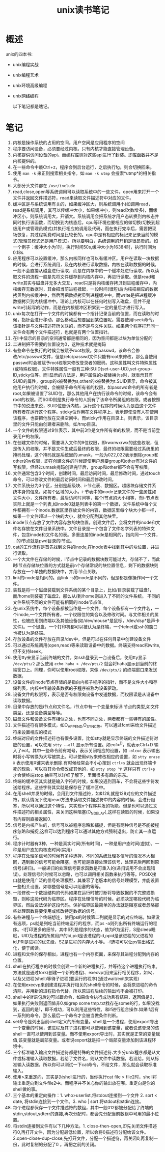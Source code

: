 #+TITLE: unix读书笔记

* 概述
unix的四本书:
- unix编程实战
- unix编程艺术
- unix环境高级编程
- unix网络编程

 以下笔记都是瞎记。

* 笔记
1. 内核是操作系统的占用的空间。用户空间是应用程序的空间
2. 程序要访问设备，必须要经过内核。只有内核才能直接管理设备。
3. 内核提供访问设备的api。而编程库则对这些api进行了封装。即库函数并不是内核提供的。
4. 在一些命令中敲Ctrl+z，程序会到后台运行，之后执行fg，则会切换回来。
5. 使用 =man -k= 来正则搜索相关指令，如 =man -k utmp= 会搜索*utmp*的相关指令。
6. 大部分头文件都在 =/usr/include=
7. read,close,open等系统调用可以读取系统中的一些文件，open用来打开一个文件并返回文件描述符，read来读取文件描述符中对应的文件。
8. 缓冲区是与系统调用有关的，如果缓冲区大，则系统调用小(如调用read，read是系统调用，其可以传缓冲大小，如果缓冲小，则read次数增多)，而缓冲区小，则系统调用大，开销大。系统调用会把系统才用户态转换到内核态并同时执行该函数，而切换到内核态后，cpu等环境也要相应的做切换(切换到超级用户或管理员模式)并执行相应的调用及代码，而在执行完毕后，需要把现场恢复，其过程耗费时间是比较长的。cpu中是有相应的标记来记录当前的模式(管理员模式还是用户模式)。所以要明白，系统调用的开销是很昂贵的。如一个例子：缓冲大小为1时，执行时间50s,缓冲大小为16384时，执行时间为0.18s.
9. 应用程序可以设置缓冲，那么内核同样也可以有缓冲区。用户在读取一块数据的时候，会进行系统调用，及在内核进行读取数据，内核在读取数据的时候，一般不会直接从磁盘进行读取，而是在内存中的一个缓冲处进行读取，所以读取文件的流程一般是先将文件缓存到内核内存中，再进行读取。但是read和write其实与磁盘并无多大交互，read只是将内核缓存拷贝到进程缓存中，内核缓存无数据时，其会把当前进程挂起，一段时间(很短)后内核把相应的数据拷贝到内核缓冲中，然后再把数据拷贝到进程缓冲中。而write是把进程缓冲数据拷贝到内核缓冲中。理论上内核可以在任何时刻写入磁盘，但并不是write引起写的动作，而是在内核缓冲区积累到一定的量后才进行写入。
10. unix每次在打开一个文件的时候都有一个指针记录当前的位置，而在读取的时候，指针会进行移动，那么移动后想要回到某位置呢，需要使用lseek命令。该指针是与文件描述符所关联的，而不是与文件关联。如果两个程序打开同一文件会有两个文件描述符，也就是有两个位置指针。
11. 在ll中显示的目录的空间通常都是相同的，因为空间都是以块为单位分配的
12. 二进制把不需要的位置设为0，这种技术就是掩码
13. 有些命令在执行的时候会被赋予root权限，如passwd，该命令会修改/etc/passwd文件，但是/etc/passwd文件只能有root来修改，那么当使用passwd时会被赋予root权限来修改登录者的密码。这种属性叫文件特殊属性(或特殊权限)。文件特殊属性一般有三种:SUID(set-user-UD),set-group-ID,sticky位等。而ll显示的方法是，用户属性的x被替换为s时，就表示其有SUID的属性，group的x被替换为s,other的x被替换为t.SUID表示，命令被其他用户执行的时候，会被赋予命令所有者的权限，如passwd命令的所有者是root,如果被设置了SUID位，那么其他用户在执行该命令的时候，该命令会有root的权限。而SGID则是执行命令的人拥有了该命令所属组的权限。或者按照书中的说法来说，SUID位告诉内核，运行这个程序的时候认为是由这个文件所有者在运行这个程序。sticky位作用在文件程序上，表示即使没有人在使用该程序，也要把他放在交换空间中。而sticky作用在目录上，则表示，该目录里的文件只能由创建者来删除，如/tmp目录。
14. 一个文件的权限通过9位表示，其中前3位是文件所有者的权限，而不是当前登录用户的权限。
15. 在创建文件的时候，需要填入文件的9位权限，即rwxrwxrwx的这些权限，但是传入的权限，并不是文件生成后最终的权限，最终的权限需要经过系统里的掩码处理，这个掩码就是系统里的umask，一般为022,022表示删除group和other的w权限，即在创建文件的时候即使用户想要group和other有对文件的写权限，但经过umask掩码创建完毕后，group和other都不会有写权限。
16. 文件通常包含3个时间，创建时间，最后访问时间，最后修改时间，通过touch命令，可以修改文件的最后访问时间和最后修改时间。
17. 文件系统分为3个区，分别是超级块、i-节点表、数据区。超级块存储文件系统本身的信息，如每个区域的大小。i-节表中的inode记录文件的一些属性如文件大小，文件所有者，最后访问时间等，每个i节点的大小相等，而i-节点表实际上就是一个列表,如inode0就是列表中的第一个数据，文件系统中每个文件都拥有一个inode.数据区里存放文件的内容，数据区里每个块大小都一样，如果一个文件超过一个块的大小，就会分配到其他块里。
18. inode节点存放了文件内容存放的块位置。创建文件后，会将文件的inode和文件名存放在文件目录系统中。文件目录是一个包含了文件名字列表的特殊文件，包含inode和文件名的表。多重连接的inode是相同的，指向同一个文件， =.= 的i节点就是pwd目录的i节点。
19. cat的工作流程是首先找到文件的inode,在inode表中找到其中的块位置，并进行读取。
20. 一个大文件在存储的时候，i节点中记录的数据块数可能过大，存储不了，而此时i节点存储块位置的方式就是前n个存储常规的块位置信息，剩下的数据块则存放在一个单独的数据块中，并用i节点关联。
21. link的inode是相同的。而link -s的inode是不同的，但是都是像操作同一个文件。
22. 装载是将一个磁盘装载到文件系统的某个目录上，比如/目录装载了磁盘1，而/home则装载了磁盘2，那么从/到/home则进入了不同的文件系统。 不同的文件系统不同的文件可能有相同的inode节点值。
23. 在unix系统中，每个设备都被当作是一个文件，每个设备都有一个文件名，一个inode,一个文件所有者，一个权限位的集合以及修改时间。与文件相关的属性，也被应用到终端以及其他设备(如/dev/mouse*是鼠标，/dev/dsp*是声卡文件)。一个键盘，一个打印机都可以被认为是终端，一个telnet或ssh的窗口也被认为是终端。
24. 存放设备的文件存放在目录/dev中，但是可以在任何目录中创建设备文件
25. 可以通过系统调用(open,read)等来读取设备中的数据。终端支持read和write,但不支持lseek。
26. 使用tty来显示当前终端的文件，如ssh登录到一台设备后，使用tty显示 =/dev/pts/2= 那么使用 =echo haha > /dev/pts/2= 就会将haha显示到当前的终端窗口上。同理，你可以使用root权限，来像 =/dev/pts/2= 的终端窗口来发送数据。
27. 设备文件的inode节点存储的是指向内核子程序的指针，而不是文件大小和存储列表。内核中传输设备数据的子程序被称为设备驱动。
28. 设备文件的权限写，表示是否有权限向设备中发送数据，而权限读是从设备中读取数据。
29. 目录中存放的是i节点和文件名，i节点中有一个变量来标识i节点的类型,如文件类型，还是设备类型等等。
30. 磁盘文件和设备文件有相似之处，也有不同之处，两者都有一些特有的属性。
31. 文件描述符有很多模式，如O_APPEND,O_SYNC等。可以通过fcntl来给文件描述符来设置相应的模式
32. 终端对应的文件描述符也有很多设置，比如stty就是显示终端的文件描述符对应的设置，可以使用 =stty --all= 显示所有设置。如eof=^D，就表示Ctrl+D 输入了eof。其中一些命令前有减号，表示关闭相应的设置，如 =-olcuc= 表示输出时将小写转换为大写被禁止。可以使用stty来修改相应的设置，如 =stty erase X= 表示使用X键来表示删除.有时候经常会不小心按到 =ctrl+s= 就会出现终端卡死的现象，可以将其命令修改成其他的，如 =stty stop ^P= 这样只有 =ctrl+p= 才会使终端stop.抽空可以详细了解下，里面很多有趣的东东。
33. 终端的缓冲区其实就是输入字符的时候，如果没遇到回车，不会将这些字符发送给程序。这些字符其实就是保存在了缓冲区中。
34. 在用shell并发的时候，会用到文件描述符，如&128,就是128对应的文件描述符，默认情况下使用read方法来读取文件描述符中的内容的时候，会进行阻塞，所以可以通过这个特性，来实现n个程序并发的功能。但是也可以通过文件描述符的相关属性，来关闭这种阻塞(O_NDELAY),这样在读取的时候，如果没有内容则直接返回0.
35. 信号是内核产生的，信号可以被程序忽略和捕捉，但是有两种信号是不能被程序忽略和捕捉,这样可以达到程序可以通过其他方式强制退出，防止其一直运行。
36. 程序计时器有3种，一种是真实时间(所有时间)，一种是用户态时间(虚拟)，一种是用户态加内核态时间(实用)
37. 程序在处理多信号的时候有多种选择，不同的系统处理多信号的情况不大相同，遇到新的信号可能会阻塞，也可能是直接处理该信号，处理完后再回到原信号(递归)。一般递归的处理信号要求函数是可重入的(递归调用不会出现错误)。处理信号的时候可以忽略，也可以调用相关函数来执行等等。POSIX接口就是使用广泛的信号处理模型，其兼容了老版本的信号处理模型，并能设置一些相关设置，如哪些信号是可以阻塞的等等。
38. 一段修改一个数据结构的代码如果在运行时被打断将导致数据的不完整或损毁，则称这段代码为临界区。程序在处理信号的时候，必须决定哪段代码为临界区，然后设法保护这段代码。保护临界区最简单的办法就是阻塞或者忽略那些处理函数将要使用或修改特定数据的信号。
39. 有些进程与一个终端想连，使用ps的时候第二列就是显示的对应终端。如果没有选项，ps就是列吃当前终端运行的程序，而ps -a则列出所有终端运行的程序。-l打印更多的细节，其中S列是程序的状态，值为R为运行，S是sleep睡眠，UID为进程的所属用户的id,pid是该进程的id,ppid是该进程的父进程的id,PRI是进程的优先级，SZ是进程的内存大小等。-f选项可以让ps输出格式化，便于阅读。
40. 进程和文件的保存相似，进程也有一个内存页面，来保存其进程分配到内存的位置。
41. shell在执行程序的时候会创建一个新的进程执行，并等待这个进程执行结束。方法就是通过fork(创建一个新的进程)、execvp(用来运行相关程序，如ls)、以及父进程(shell)等待子进程(要运行的程序)(通过wait/exit来实现)
42. 在使用execvp来创建进程并执行相关的shell命令的时候，会将原进程的命令清除，并用新的进程指令代替，所以原进程后续的输出均不会被打印。
43. shell中的if语句后边可以跟命令，如果命令执行成功且有结果，返回值是0，如果执行失败则返回值非0.如grep some tmp.txt找存在some的行，如果没找到，返回的是1，即不成功，可以利用这些特性，和if进行组合操作.如果if后有一系列的命令，那么最后一个命令才会被当做条件判断。
44. set命令是列出当前shell定义的所有变量。shell是一个进程，使用export导出一个变量的时候，该进程及其子进程都可以使用到该变量，或者说该登录的该shell一直可以使用到该变量。而不使用export导出时，其实就是正常的变量赋值,该变量就是局部变量。或者说export就是把一个局部变量添加到该进程环境中。
45. 三个标准输入输出文件描述符都是特殊的文件描述符.大步分unix程序都是从文件或标准输入读取数据，若给了文件名，则从文件中读数据，若没给，则从标准输入读数据，所以你可以测试一下cat命令，不给文件，那么就会读取标准输入。
46. 使用>来重定向，其实是对shell进行的，当你执行cat file > file2时，shell将输出重定向到文件file2中。而程序并不关心你的输出放在哪。重定向是你的shell做的事。
47. 三个基本的重定向操作：1. who>userlist,将stdout连接到一个文件 2. sort < date, 将stdin连接到一个文件。3. who | sort 将stdout和stdin连接。
48. 每个进程都保存一个文件描述符的数组，其中一般012都被分配给了终端的stdin,stdout,sdterr的连接,再次分配时，都会先分配当前数组中可用的最小位置。
49. 将stdin连接到文件有以下几种方法。1. close-then-open,即先关闭文件描述符0,再打开文件，因为分配最低位置，所以会将0描述符分配给该文件。2.open-close-dup-close,先打开文件，分配一个描述符，再关闭0,再复制一份，此时复制的分配了0 ，再把之前的关闭。

